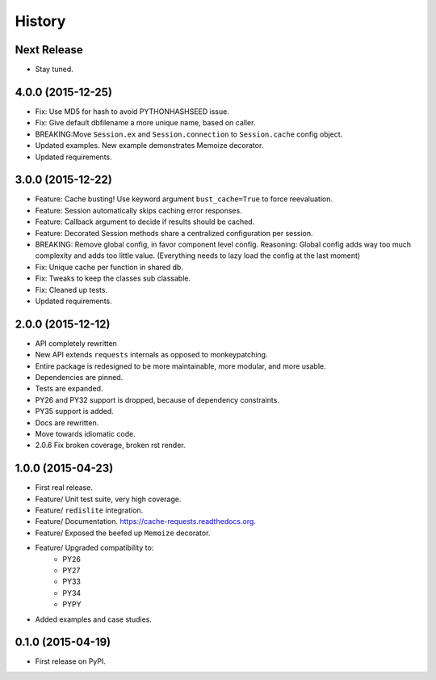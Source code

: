 =======
History
=======

Next Release
------------

- Stay tuned.


4.0.0 (2015-12-25)
------------------

- Fix: Use MD5 for hash to avoid PYTHONHASHSEED issue.
- Fix: Give default dbfilename a more unique name, based on caller.
- BREAKING:Move ``Session.ex`` and ``Session.connection`` to ``Session.cache`` config object.
- Updated examples.  New example demonstrates Memoize decorator.
- Updated requirements.

3.0.0 (2015-12-22)
------------------

- Feature: Cache busting! Use keyword argument ``bust_cache=True`` to force reevaluation.
- Feature: Session automatically skips caching error responses.
- Feature: Callback argument to decide if results should be cached.
- Feature: Decorated Session methods share a centralized configuration per session.
- BREAKING: Remove global config, in favor component level config.  Reasoning: Global config adds way too much complexity and adds too little value.  (Everything needs to lazy load the config at the last moment)
- Fix: Unique cache per function in shared db.
- Fix: Tweaks to keep the classes sub classable.
- Fix: Cleaned up tests.
- Updated requirements.

2.0.0 (2015-12-12)
------------------

- API completely rewritten
- New API extends ``requests`` internals as opposed to monkeypatching.
- Entire package is redesigned to be more maintainable, more modular, and more usable.
- Dependencies are pinned.
- Tests are expanded.
- PY26 and PY32 support is dropped, because of dependency constraints.
- PY35 support is added.
- Docs are rewritten.
- Move towards idiomatic code.
- 2.0.6 Fix broken coverage, broken rst render.

1.0.0 (2015-04-23)
------------------

- First real release.
- Feature/ Unit test suite, very high coverage.
- Feature/ ``redislite`` integration.
- Feature/ Documentation.  https://cache-requests.readthedocs.org.
- Feature/ Exposed the beefed up ``Memoize`` decorator.
- Feature/ Upgraded compatibility to:
    - PY26
    - PY27
    - PY33
    - PY34
    - PYPY
- Added examples and case studies.


0.1.0 (2015-04-19)
------------------

- First release on PyPI.
